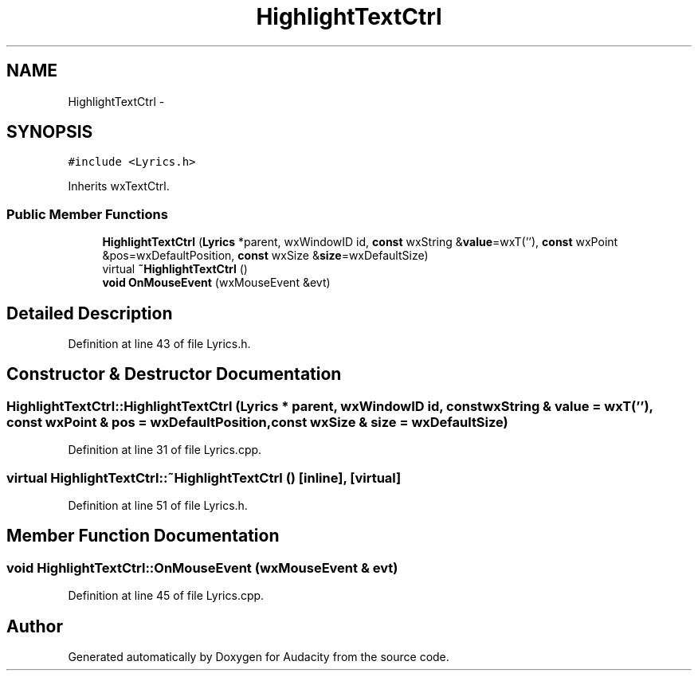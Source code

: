 .TH "HighlightTextCtrl" 3 "Thu Apr 28 2016" "Audacity" \" -*- nroff -*-
.ad l
.nh
.SH NAME
HighlightTextCtrl \- 
.SH SYNOPSIS
.br
.PP
.PP
\fC#include <Lyrics\&.h>\fP
.PP
Inherits wxTextCtrl\&.
.SS "Public Member Functions"

.in +1c
.ti -1c
.RI "\fBHighlightTextCtrl\fP (\fBLyrics\fP *parent, wxWindowID id, \fBconst\fP wxString &\fBvalue\fP=wxT(''), \fBconst\fP wxPoint &pos=wxDefaultPosition, \fBconst\fP wxSize &\fBsize\fP=wxDefaultSize)"
.br
.ti -1c
.RI "virtual \fB~HighlightTextCtrl\fP ()"
.br
.ti -1c
.RI "\fBvoid\fP \fBOnMouseEvent\fP (wxMouseEvent &evt)"
.br
.in -1c
.SH "Detailed Description"
.PP 
Definition at line 43 of file Lyrics\&.h\&.
.SH "Constructor & Destructor Documentation"
.PP 
.SS "HighlightTextCtrl::HighlightTextCtrl (\fBLyrics\fP * parent, wxWindowID id, \fBconst\fP wxString & value = \fCwxT('')\fP, \fBconst\fP wxPoint & pos = \fCwxDefaultPosition\fP, \fBconst\fP wxSize & size = \fCwxDefaultSize\fP)"

.PP
Definition at line 31 of file Lyrics\&.cpp\&.
.SS "virtual HighlightTextCtrl::~HighlightTextCtrl ()\fC [inline]\fP, \fC [virtual]\fP"

.PP
Definition at line 51 of file Lyrics\&.h\&.
.SH "Member Function Documentation"
.PP 
.SS "\fBvoid\fP HighlightTextCtrl::OnMouseEvent (wxMouseEvent & evt)"

.PP
Definition at line 45 of file Lyrics\&.cpp\&.

.SH "Author"
.PP 
Generated automatically by Doxygen for Audacity from the source code\&.
